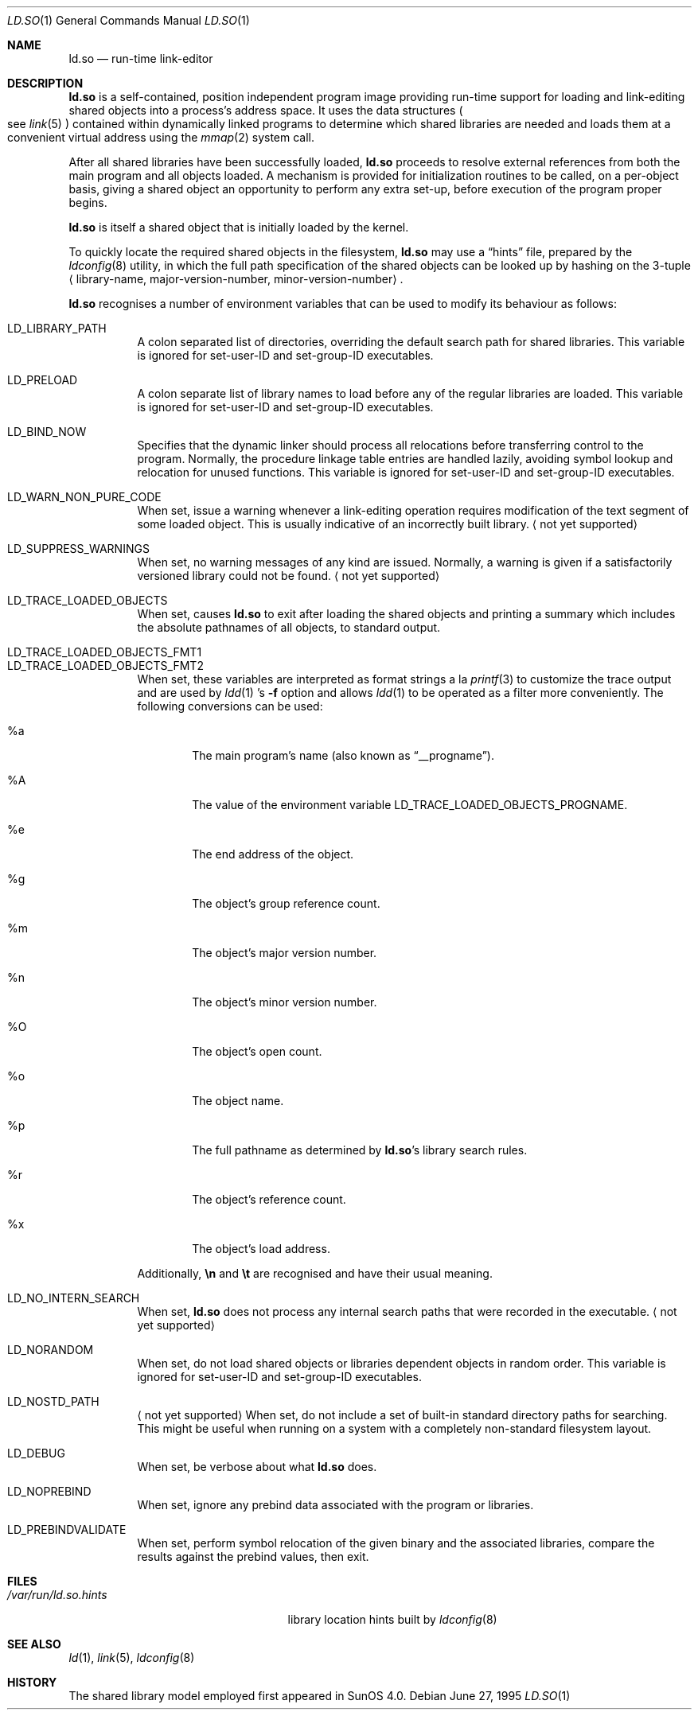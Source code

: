 .\"	$OpenBSD: ld.so.1,v 1.13 2007/04/03 14:37:43 jason Exp $
.\"	$NetBSD: rtld.1,v 1.2 1995/10/08 23:43:28 pk Exp $
.\"
.\" Copyright (c) 1995 Paul Kranenburg
.\" All rights reserved.
.\"
.\" Redistribution and use in source and binary forms, with or without
.\" modification, are permitted provided that the following conditions
.\" are met:
.\" 1. Redistributions of source code must retain the above copyright
.\"    notice, this list of conditions and the following disclaimer.
.\" 2. Redistributions in binary form must reproduce the above copyright
.\"    notice, this list of conditions and the following disclaimer in the
.\"    documentation and/or other materials provided with the distribution.
.\" 3. All advertising materials mentioning features or use of this software
.\"    must display the following acknowledgement:
.\"      This product includes software developed by Paul Kranenburg.
.\" 3. The name of the author may not be used to endorse or promote products
.\"    derived from this software without specific prior written permission
.\"
.\" THIS SOFTWARE IS PROVIDED BY THE AUTHOR ``AS IS'' AND ANY EXPRESS OR
.\" IMPLIED WARRANTIES, INCLUDING, BUT NOT LIMITED TO, THE IMPLIED WARRANTIES
.\" OF MERCHANTABILITY AND FITNESS FOR A PARTICULAR PURPOSE ARE DISCLAIMED.
.\" IN NO EVENT SHALL THE AUTHOR BE LIABLE FOR ANY DIRECT, INDIRECT,
.\" INCIDENTAL, SPECIAL, EXEMPLARY, OR CONSEQUENTIAL DAMAGES (INCLUDING, BUT
.\" NOT LIMITED TO, PROCUREMENT OF SUBSTITUTE GOODS OR SERVICES; LOSS OF USE,
.\" DATA, OR PROFITS; OR BUSINESS INTERRUPTION) HOWEVER CAUSED AND ON ANY
.\" THEORY OF LIABILITY, WHETHER IN CONTRACT, STRICT LIABILITY, OR TORT
.\" (INCLUDING NEGLIGENCE OR OTHERWISE) ARISING IN ANY WAY OUT OF THE USE OF
.\" THIS SOFTWARE, EVEN IF ADVISED OF THE POSSIBILITY OF SUCH DAMAGE.
.\"
.Dd June 27, 1995
.Dt LD.SO 1
.Os
.Sh NAME
.Nm ld.so
.Nd run-time link-editor
.Sh DESCRIPTION
.Nm
is a self-contained, position independent program image providing run-time
support for loading and link-editing shared objects into a process's
address space.
It uses the data structures
.Po
see
.Xr link 5
.Pc
contained within dynamically linked programs to determine which shared
libraries are needed and loads them at a convenient virtual address
using the
.Xr mmap 2
system call.
.Pp
After all shared libraries have been successfully loaded,
.Nm
proceeds to resolve external references from both the main program and
all objects loaded.
A mechanism is provided for initialization routines to be called,
on a per-object basis, giving a shared object an opportunity
to perform any extra set-up, before execution of the program proper begins.
.\"
.\" <talk about CTORS/DTORS>
.\"
.Pp
.Nm
is itself a shared object that is initially loaded by the kernel.
.\"
.\" <How it is run>
.\"
.Pp
To quickly locate the required shared objects in the filesystem,
.Nm
may use a
.Dq hints
file, prepared by the
.Xr ldconfig 8
utility, in which the full path specification of the shared objects can be
looked up by hashing on the 3-tuple
.Aq library-name , major-version-number , minor-version-number .
.Pp
.Nm
recognises a number of environment variables that can be used to modify
its behaviour as follows:
.Pp
.Bl -tag -width Ds -compact
.It Ev LD_LIBRARY_PATH
A colon separated list of directories, overriding the default search path
for shared libraries.
This variable is ignored for set-user-ID and set-group-ID executables.
.Pp
.It Ev LD_PRELOAD
A colon separate list of library names to load before any of the regular
libraries are loaded.
This variable is ignored for set-user-ID and set-group-ID executables.
.Pp
.It Ev LD_BIND_NOW
Specifies that the dynamic linker should process all relocations before
transferring control to the program.
Normally, the procedure linkage table entries are handled lazily,
avoiding symbol lookup and relocation for unused functions.
This variable is ignored for set-user-ID and set-group-ID executables.
.Pp
.It Ev LD_WARN_NON_PURE_CODE
When set, issue a warning whenever a link-editing operation requires
modification of the text segment of some loaded object.
This is usually indicative of an incorrectly built library.
.Aq not yet supported
.Pp
.It Ev LD_SUPPRESS_WARNINGS
When set, no warning messages of any kind are issued.
Normally, a warning is given if a satisfactorily versioned library
could not be found.
.Aq not yet supported
.Pp
.It Ev LD_TRACE_LOADED_OBJECTS
When set, causes
.Nm
to exit after loading the shared objects and printing a summary which includes
the absolute pathnames of all objects, to standard output.
.Pp
.It Ev LD_TRACE_LOADED_OBJECTS_FMT1
.It Ev LD_TRACE_LOADED_OBJECTS_FMT2
When set, these variables are interpreted as format strings a la
.Xr printf 3
to customize the trace output and are used by
.Xr ldd 1 's
.Fl f
option and allows
.Xr ldd 1
to be operated as a filter more conveniently.
The following conversions can be used:
.Bl -tag -width "xxxx"
.It %a
The main program's name
.Pq also known as Dq __progname .
.It \&%A
The value of the environment variable
.Ev LD_TRACE_LOADED_OBJECTS_PROGNAME .
.It %e
The end address of the object.
.It %g
The object's group reference count.
.It %m
The object's major version number.
.It %n
The object's minor version number.
.It \&%O
The object's open count.
.It %o
The object name.
.It %p
The full pathname as determined by
.Nm ld.so Ns 's
library search rules.
.It %r
The object's reference count.
.It %x
The object's load address.
.El
.Pp
Additionally,
.Sy \en
and
.Sy \et
are recognised and have their usual meaning.
.Pp
.It Ev LD_NO_INTERN_SEARCH
When set,
.Nm
does not process any internal search paths that were recorded in the
executable.
.Aq not yet supported
.Pp
.It Ev LD_NORANDOM
When set, do not load shared objects or libraries dependent objects in
random order.
This variable is ignored for set-user-ID and set-group-ID executables.
.Pp
.It Ev LD_NOSTD_PATH
.Aq not yet supported
When set, do not include a set of built-in standard directory paths for
searching.
This might be useful when running on a system with a completely
non-standard filesystem layout.
.Pp
.It Ev LD_DEBUG
When set, be verbose about what
.Nm
does.
.Pp
.It Ev LD_NOPREBIND
When set, ignore any prebind data associated with the program or libraries.
.Pp
.It Ev LD_PREBINDVALIDATE
When set, perform symbol relocation of the given binary and the associated
libraries, compare the results against the prebind values, then exit.
.El
.Sh FILES
.Bl -tag -width /var/run/ld.so.hintsXXX -compact
.It Pa /var/run/ld.so.hints
library location hints built by
.Xr ldconfig 8
.El
.Sh SEE ALSO
.Xr ld 1 ,
.Xr link 5 ,
.Xr ldconfig 8
.Sh HISTORY
The shared library model employed first appeared in SunOS 4.0.
